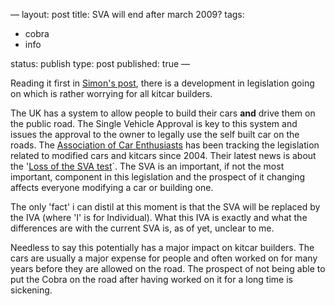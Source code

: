 ---
layout: post
title: SVA will end after march 2009?
tags:
- cobra
- info
status: publish
type: post
published: true
---
#+BEGIN_HTML

<p>Reading it first in <a href="http://str-427-cobra.blogspot.com/2008/02/potential-big-trouble-ahead.html" title="Ptential Big Trouble Ahead">Simon's post</a>, there is a development in legislation going on which is rather worrying for all kitcar builders.</p>
<p>The UK has a system to allow people to build their cars <strong>and</strong> drive them on the public road. The Single Vehicle Approval is key to this system and issues the approval to the owner to legally use the self built car on the roads. The <a href="http://www.the-ace.org.uk" title="Association of Car Enthusiasts">Association of Car Enthusiasts</a> has been tracking the legislation related to modified cars and kitcars since 2004. Their latest news is about the '<a href="http://www.the-ace.org.uk/loss-of-the-sva-test.html" title="Loss of the SVA test">Loss of the SVA test</a>`. The SVA is an important, if not the most important, component in this legislation and the prospect of it changing affects everyone modifying a car or building one.</p>
<p>The only 'fact' i can distil at this moment is that the SVA will be replaced by the IVA (where 'I' is for Individual). What this IVA is exactly and what the differences are with the current SVA is, as of yet, unclear to me.</p>
<p>Needless to say this potentially has a major impact on kitcar builders. The cars are usually a major expense for people and often worked on for many years before they are allowed on the road. The prospect of not being able to put the Cobra on the road after having worked on it for a long time is sickening.</p>

#+END_HTML
